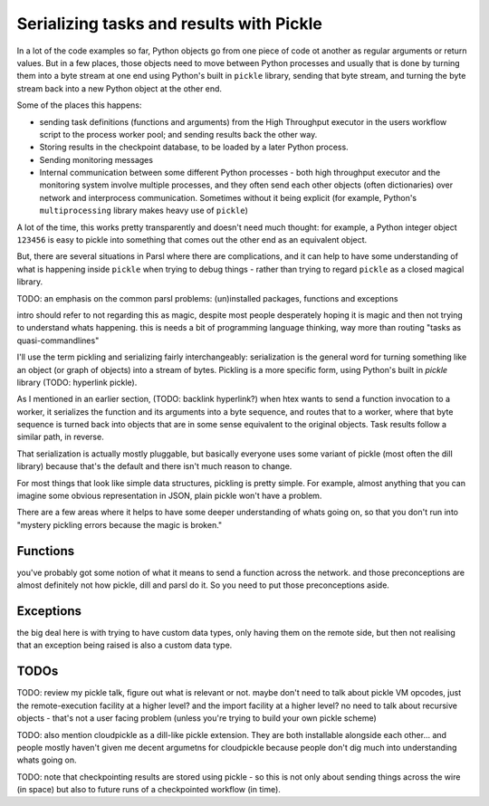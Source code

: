 Serializing tasks and results with Pickle
#########################################

In a lot of the code examples so far, Python objects go from one piece of code ot another as regular arguments or return values. But in a few places, those objects need to move between Python processes and usually that is done by turning them into a byte stream at one end using Python's built in ``pickle`` library, sending that byte stream, and turning the byte stream back into a new Python object at the other end.

Some of the places this happens: 

* sending task definitions (functions and arguments) from the High Throughput executor in the users workflow script to the process worker pool; and sending results back the other way.

* Storing results in the checkpoint database, to be loaded by a later Python process.

* Sending monitoring messages

* Internal communication between some different Python processes - both high throughput executor and the monitoring system involve multiple processes, and they often send each other objects (often dictionaries) over network and interprocess communication. Sometimes without it being explicit (for example, Python's ``multiprocessing`` library makes heavy use of ``pickle``)

A lot of the time, this works pretty transparently and doesn't need much thought: for example, a Python integer object ``123456`` is easy to pickle into something that comes out the other end as an equivalent object.

But, there are several situations in Parsl where there are complications, and it can help to have some understanding of what is happening inside ``pickle`` when trying to debug things - rather than trying to regard ``pickle`` as a closed magical library.


TODO: an emphasis on the common parsl problems: (un)installed packages, functions and exceptions

intro should refer to not regarding this as magic, despite most people desperately hoping it is magic and then not trying to understand whats happening. this is needs a bit of programming language thinking, way more than routing "tasks as quasi-commandlines"

I'll use the term pickling and serializing fairly interchangeably: serialization is the general word for turning something like an object (or graph of objects) into a stream of bytes. Pickling is a more specific form, using Python's built in `pickle` library (TODO: hyperlink pickle).

As I mentioned in an earlier section, (TODO: backlink hyperlink?) when htex wants to send a function invocation to a worker, it serializes the function and its arguments into a byte sequence, and routes that to a worker, where that byte sequence is turned back into objects that are in some sense equivalent to the original objects. Task results follow a similar path, in reverse.

That serialization is actually mostly pluggable, but basically everyone uses some variant of pickle (most often the dill library) because that's the default and there isn't much reason to change.

For most things that look like simple data structures, pickling is pretty simple. For example, almost anything that you can imagine some obvious representation in JSON, plain pickle won't have a problem.

There are a few areas where it helps to have some deeper understanding of whats going on, so that you don't run into "mystery pickling errors because the magic is broken."

Functions
=========

you've probably got some notion of what it means to send a function across the network. and those preconceptions are almost definitely not how pickle, dill and parsl do it. So you need to put those preconceptions aside.

Exceptions
==========

the big deal here is with trying to have custom data types, only having them on the remote side, but then not realising that an exception being raised is also a custom data type.


TODOs
=====

TODO: review my pickle talk, figure out what is relevant or not. maybe don't need to talk about pickle VM opcodes, just the remote-execution facility at a higher level? and the import facility at a higher level? no need to talk about recursive objects - that's not a user facing problem (unless you're trying to build your own pickle scheme)

TODO: also mention cloudpickle as a dill-like pickle extension. They are both installable alongside each other... and people mostly haven't given me decent argumetns for cloudpickle because people don't dig much into understanding whats going on.

TODO: note that checkpointing results are stored using pickle - so this is not only about sending things across the wire (in space) but also to future runs of a checkpointed workflow (in time).

.. seealso::
  I've talked about Pickle in more depth and outside of the Parsl context at PyCon Lithuania (TODO: link slides and video)

  Proxystore - reference its use in Parsl, and reference a citation for just proxystore. TODO

  Serialising functions is a hard part of programming languages, especially in a language that wasn't designed for this, and parsl is constantly pushing up against those limits. have a look at https://www.unison-lang.org/ if you're interested in languages which are trying to do this from the start.
